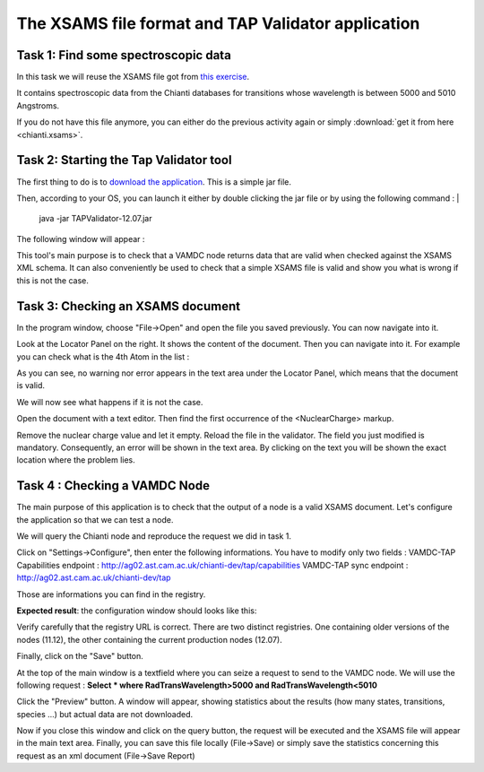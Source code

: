.. _xsams-validator

The XSAMS file format and TAP Validator application
===================================================


Task 1: Find some spectroscopic data
------------------------------------

In this task we will reuse the XSAMS file got from `this exercise <http://tutorial.vamdc.org/self-study/end-user-self-study/portal/first-steps-with-portal.html#task-3-find-some-spectroscopic-data>`_.

It contains spectroscopic data from the Chianti databases for transitions whose wavelength is between 5000 and 5010 Angstroms.

If you do not have this file anymore, you can either do the previous activity again or simply :download:`get it from here <chianti.xsams>`.

Task 2: Starting the Tap Validator tool
---------------------------------------

The first thing to do is to `download the application <http://www.vamdc.eu/downloads/TAPValidator-12.07.jar>`_. This is a simple jar file.

Then, according to your OS, you can launch it either by double clicking the jar file or by using the following command : 
|
    java -jar TAPValidator-12.07.jar

The following window will appear :

.. image::
  xsams-validator/validator-gui.png
  :alt: TAPValidator main window.
  
This tool's main purpose is to check that a VAMDC node returns data that are valid when checked against the XSAMS XML schema.
It can also conveniently be used to check that a simple XSAMS file is valid and show you what is wrong if this is not the case.


Task 3: Checking an XSAMS document
----------------------------------

In the program window, choose "File->Open" and open the file you saved previously. You can now navigate into it.

Look at the Locator Panel on the right. 
It shows the content of the document. Then you can navigate into it. For example you can check what is the 4th Atom in the list :

.. image::
  xsams-validator/validator-file-loaded.png
  :alt: File loaded in TAPValidator

As you can see, no warning nor error appears in the text area under the Locator Panel, which means that the document is valid.

We will now see what happens if it is not the case.

Open the document with a text editor. Then find the first occurrence of the <NuclearCharge> markup. 

.. image::
  xsams-validator/xml-file-1.png
  :alt: File to modify

Remove the nuclear charge value and let it empty. Reload the file in the validator. The field you just modified is mandatory. Consequently, an error will be shown in the text area.
By clicking on the text you will be shown the exact location where the problem lies.

.. image::
  xsams-validator/validator-invalid-file.png
  :alt: File with error


Task 4 : Checking a VAMDC Node
------------------------------

The main purpose of this application is to check that the output of a node is a valid XSAMS document.
Let's configure the application so that we can test a node. 

We will query the Chianti node and reproduce the request we did in task 1. 

Click on "Settings->Configure", then enter the following informations. You have to modify only two fields :
VAMDC-TAP Capabilities endpoint : http://ag02.ast.cam.ac.uk/chianti-dev/tap/capabilities
VAMDC-TAP sync endpoint : http://ag02.ast.cam.ac.uk/chianti-dev/tap

Those are informations you can find in the registry. 

**Expected result**: the configuration window should looks like this:

.. image::
  xsams-validator/validator-config.png
  :alt: Configuring the tap validator

Verify carefully that the registry URL is correct. There are two distinct registries. 
One containing older versions of the nodes (11.12), the other containing the current production nodes (12.07).

Finally, click on the "Save" button. 

At the top of the main window is a textfield where you can seize a request to send to the VAMDC node. 
We will use the following request : 
**Select * where RadTransWavelength>5000 and RadTransWavelength<5010**

Click the "Preview" button. A window will appear, showing statistics about the results (how many states, transitions, species ...) but actual data are not downloaded.

.. image::
  xsams-validator/validator-request-preview.png
  :alt: Result preview with tap validator 

Now if you close this window and click on the query button, the request will be executed and the XSAMS file will appear in the main text area.
Finally, you can save this file locally (File->Save) or simply save the statistics concerning this request as an xml document (File->Save Report) 
